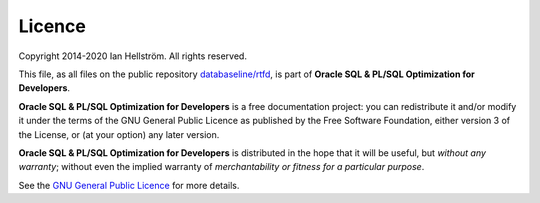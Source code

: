 #######
Licence
#######

Copyright 2014-2020 Ian Hellström.
All rights reserved.

This file, as all files on the public repository `databaseline/rtfd <http://bitbucket.org/databaseline/rtfd>`_, is part of **Oracle SQL & PL/SQL Optimization for Developers**.

**Oracle SQL & PL/SQL Optimization for Developers** is a free documentation project: you can redistribute it and/or modify it under the terms of the GNU General Public Licence as published by the Free Software Foundation, either version 3 of the License, or (at your option) any later version.

**Oracle SQL & PL/SQL Optimization for Developers** is distributed in the hope that it will be useful, but *without any warranty*; without even the implied warranty of *merchantability or fitness for a particular purpose*.

See the `GNU General Public Licence <http://www.gnu.org/licenses>`_ for more details.